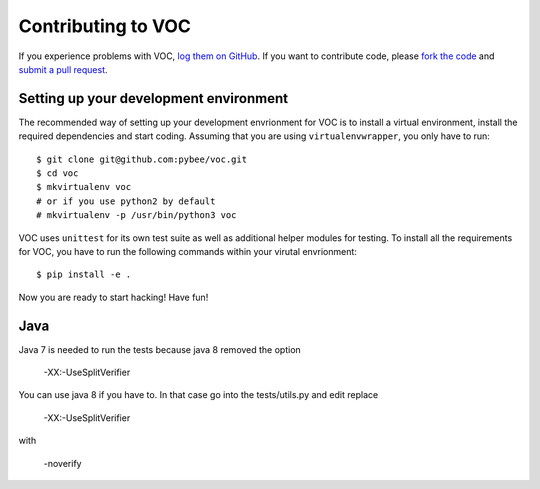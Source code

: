 Contributing to VOC
=======================


If you experience problems with VOC, `log them on GitHub`_. If you want to contribute code, please `fork the code`_ and `submit a pull request`_.

.. _log them on Github: https://github.com/pybee/voc/issues
.. _fork the code: https://github.com/pybee/voc
.. _submit a pull request: https://github.com/pybee/voc/pulls


Setting up your development environment
---------------------------------------

The recommended way of setting up your development envrionment for VOC
is to install a virtual environment, install the required dependencies and
start coding. Assuming that you are using ``virtualenvwrapper``, you only have
to run::

    $ git clone git@github.com:pybee/voc.git
    $ cd voc
    $ mkvirtualenv voc
    # or if you use python2 by default
    # mkvirtualenv -p /usr/bin/python3 voc

VOC uses ``unittest`` for its own test
suite as well as additional helper modules for testing. To install all the
requirements for VOC, you have to run the following commands within your
virutal envrionment::

    $ pip install -e .

Now you are ready to start hacking! Have fun!

Java
----

Java 7 is needed to run the tests because java 8 removed the option
    
    -XX:-UseSplitVerifier

You can use java 8 if you have to. In that case go into the
tests/utils.py and edit replace 

    -XX:-UseSplitVerifier

with

    -noverify

